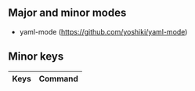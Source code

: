 ** Major and minor modes

- yaml-mode (https://github.com/yoshiki/yaml-mode)

** Minor keys

|---------+--------------------------------|
| Keys    | Command                        |
|---------+--------------------------------|
